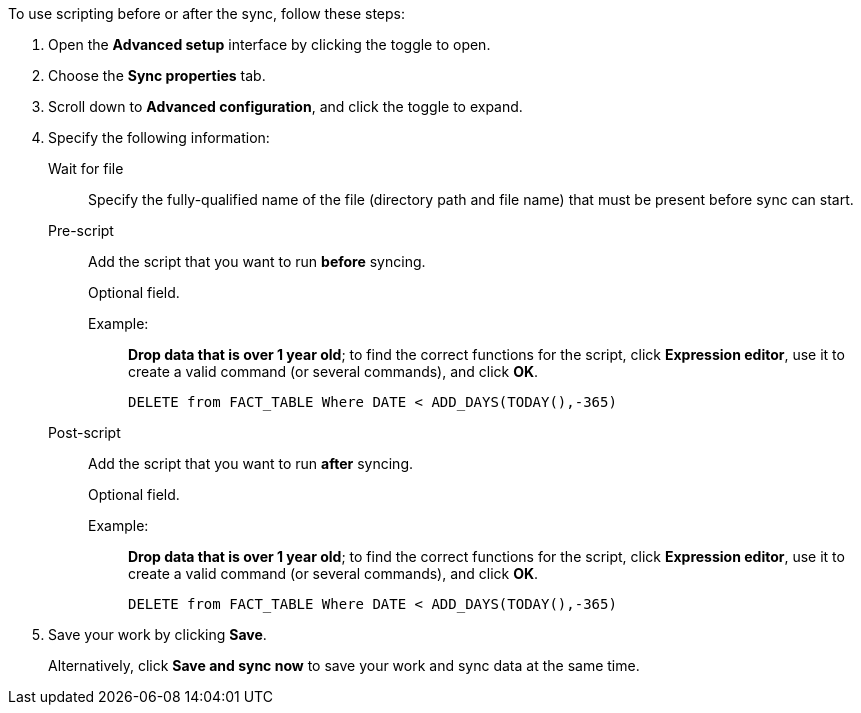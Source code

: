 To use scripting before or after the sync, follow these steps:

. Open the *Advanced setup* interface by clicking the toggle to open.
. Choose the *Sync properties* tab.
. Scroll down to *Advanced configuration*, and click the toggle to expand.
. Specify the following information:
[#set-sync-file-trigger]
Wait for file::
Specify the fully-qualified name of the file (directory path and file name) that must be present before sync can start.
[#set-sync-pre-script]
Pre-script::
Add the script that you want to run *before* syncing.
+
Optional field.
+
Example:;;
*Drop data that is over 1 year old*; to find the correct functions for the script, click *Expression editor*, use it to create a valid command (or several commands), and click *OK*.
+
[source]
----
DELETE from FACT_TABLE Where DATE < ADD_DAYS(TODAY(),-365)
----
[#set-sync-post-script]
Post-script::
Add the script that you want to run *after* syncing.
+
Optional field.
+
Example:;;
*Drop data that is over 1 year old*; to find the correct functions for the script, click *Expression editor*, use it to create a valid command (or several commands), and click *OK*.
+
[source]
----
DELETE from FACT_TABLE Where DATE < ADD_DAYS(TODAY(),-365)
----

. Save your work by clicking *Save*.
+
Alternatively, click *Save and sync now* to save your work and sync data at the same time.
